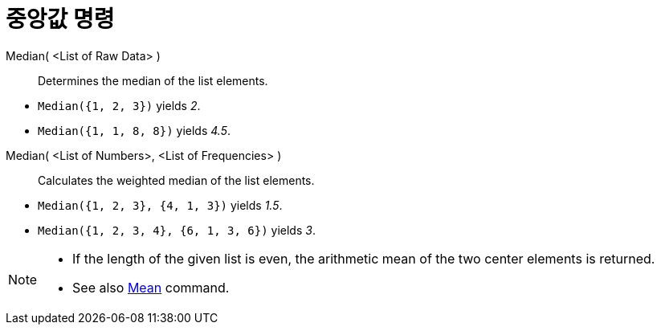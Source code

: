 = 중앙값 명령
:page-en: commands/Median
ifdef::env-github[:imagesdir: /ko/modules/ROOT/assets/images]

Median( <List of Raw Data> )::
  Determines the median of the list elements.

[EXAMPLE]
====

* `++Median({1, 2, 3})++` yields _2_.
* `++Median({1, 1, 8, 8})++` yields _4.5_.

====

Median( <List of Numbers>, <List of Frequencies> )::
  Calculates the weighted median of the list elements.

[EXAMPLE]
====

* `++Median({1, 2, 3}, {4, 1, 3})++` yields _1.5_.
* `++Median({1, 2, 3, 4}, {6, 1, 3, 6})++` yields _3_.

====

[NOTE]
====

* If the length of the given list is even, the arithmetic mean of the two center elements is returned.
* See also xref:/s_index_php?title=Mean_Command_action=edit_redlink=1.adoc[Mean] command.

====
